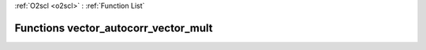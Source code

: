 :ref:`O2scl <o2scl>` : :ref:`Function List`

Functions vector_autocorr_vector_mult
=====================================

.. doxygenfunction:: vector_autocorr_vector_mult(size_t, const vec_t&, const vec2_t&, resize_vec_t&)

.. doxygenfunction:: vector_autocorr_vector_mult(const vec_t&, const vec2_t&, resize_vec_t&)

